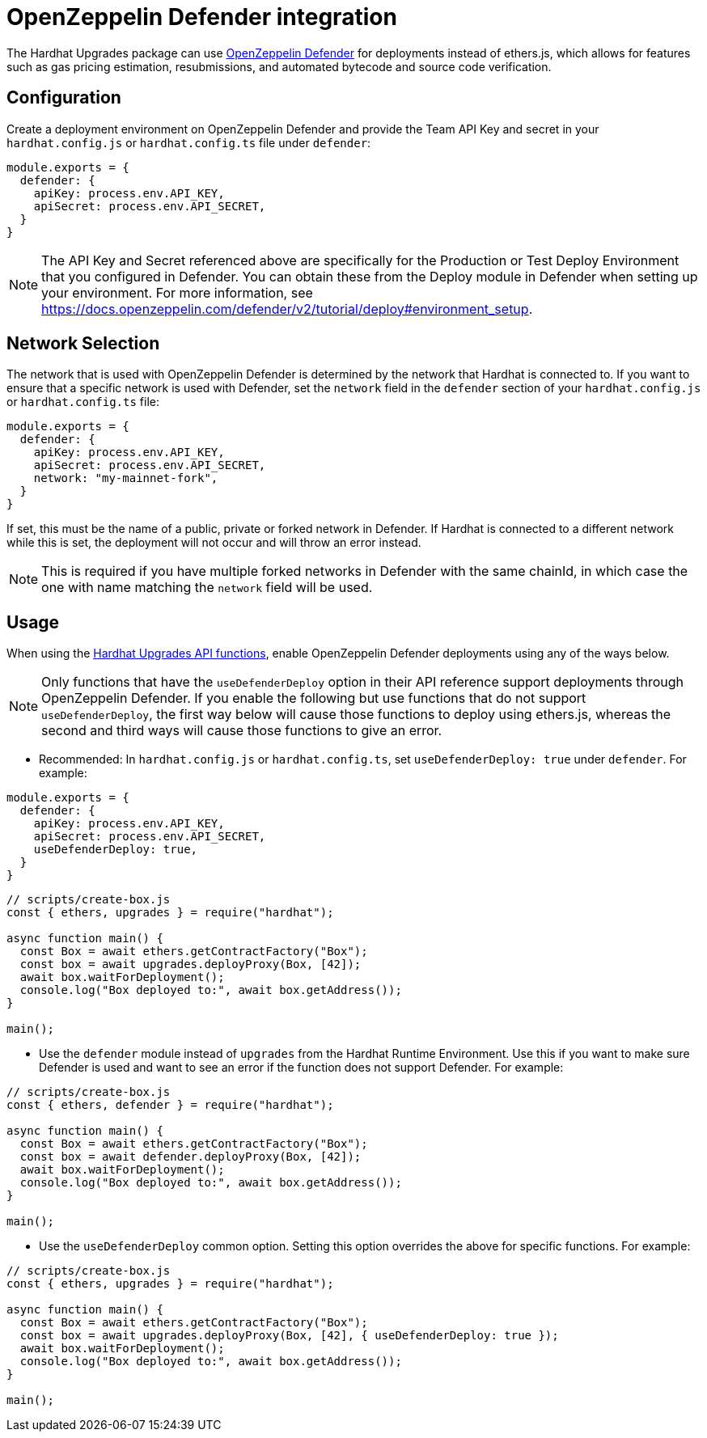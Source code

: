= OpenZeppelin Defender integration

The Hardhat Upgrades package can use https://docs.openzeppelin.com/defender/[OpenZeppelin Defender] for deployments instead of ethers.js, which allows for features such as gas pricing estimation, resubmissions, and automated bytecode and source code verification.

[[configuration]]
== Configuration

Create a deployment environment on OpenZeppelin Defender and provide the Team API Key and secret in your `hardhat.config.js` or `hardhat.config.ts` file under `defender`:

[source,js]
----
module.exports = {
  defender: {
    apiKey: process.env.API_KEY,
    apiSecret: process.env.API_SECRET,
  }
}
----

NOTE: The API Key and Secret referenced above are specifically for the Production or Test Deploy Environment that you configured in Defender. You can obtain these from the Deploy module in Defender when setting up your environment. For more information, see https://docs.openzeppelin.com/defender/v2/tutorial/deploy#environment_setup.

[[network-selection]]
== Network Selection

The network that is used with OpenZeppelin Defender is determined by the network that Hardhat is connected to.
If you want to ensure that a specific network is used with Defender, set the `network` field in the `defender` section of your `hardhat.config.js` or `hardhat.config.ts` file:
[source,js]
----
module.exports = {
  defender: {
    apiKey: process.env.API_KEY,
    apiSecret: process.env.API_SECRET,
    network: "my-mainnet-fork",
  }
}
----
If set, this must be the name of a public, private or forked network in Defender. If Hardhat is connected to a different network while this is set, the deployment will not occur and will throw an error instead.

NOTE: This is required if you have multiple forked networks in Defender with the same chainId, in which case the one with name matching the `network` field will be used.

[[usage]]
== Usage

When using the xref:api-hardhat-upgrades.adoc[Hardhat Upgrades API functions], enable OpenZeppelin Defender deployments using any of the ways below.

NOTE: Only functions that have the `useDefenderDeploy` option in their API reference support deployments through OpenZeppelin Defender. If you enable the following but use functions that do not support `useDefenderDeploy`, the first way below will cause those functions to deploy using ethers.js, whereas the second and third ways will cause those functions to give an error.

- Recommended: In `hardhat.config.js` or `hardhat.config.ts`, set `useDefenderDeploy: true` under `defender`. For example:

[source,js]
----
module.exports = {
  defender: {
    apiKey: process.env.API_KEY,
    apiSecret: process.env.API_SECRET,
    useDefenderDeploy: true,
  }
}
----

[source,js]
----
// scripts/create-box.js
const { ethers, upgrades } = require("hardhat");

async function main() {
  const Box = await ethers.getContractFactory("Box");
  const box = await upgrades.deployProxy(Box, [42]);
  await box.waitForDeployment();
  console.log("Box deployed to:", await box.getAddress());
}

main();
----

- Use the `defender` module instead of `upgrades` from the Hardhat Runtime Environment. Use this if you want to make sure Defender is used and want to see an error if the function does not support Defender. For example:

[source,js]
----
// scripts/create-box.js
const { ethers, defender } = require("hardhat");

async function main() {
  const Box = await ethers.getContractFactory("Box");
  const box = await defender.deployProxy(Box, [42]);
  await box.waitForDeployment();
  console.log("Box deployed to:", await box.getAddress());
}

main();
----

- Use the `useDefenderDeploy` common option. Setting this option overrides the above for specific functions. For example:

[source,js]
----
// scripts/create-box.js
const { ethers, upgrades } = require("hardhat");

async function main() {
  const Box = await ethers.getContractFactory("Box");
  const box = await upgrades.deployProxy(Box, [42], { useDefenderDeploy: true });
  await box.waitForDeployment();
  console.log("Box deployed to:", await box.getAddress());
}

main();
----